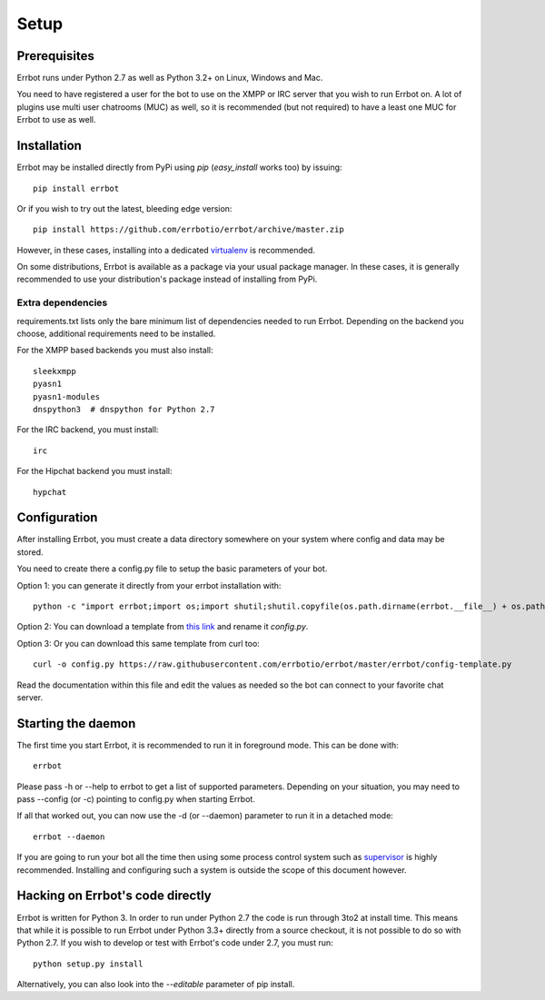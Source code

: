 Setup
=====

Prerequisites
-------------

Errbot runs under Python 2.7 as well as Python 3.2+ on Linux, Windows and Mac.

You need to have registered a user for the bot to use on the XMPP or IRC server that
you wish to run Errbot on. A lot of plugins use multi user chatrooms (MUC) as well, so
it is recommended (but not required) to have a least one MUC for Errbot to use as well.

Installation
------------

Errbot may be installed directly from PyPi using `pip` (`easy_install` works too) by issuing::

    pip install errbot

Or if you wish to try out the latest, bleeding edge version::

    pip install https://github.com/errbotio/errbot/archive/master.zip

However, in these cases, installing into a dedicated `virtualenv`_ is recommended.

On some distributions, Errbot is available as a package via your usual package manager.
In these cases, it is generally recommended to use your distribution's package instead
of installing from PyPi.

Extra dependencies
^^^^^^^^^^^^^^^^^^

requirements.txt lists only the bare minimum list of dependencies needed to run Errbot.
Depending on the backend you choose, additional requirements need to be installed.

For the XMPP based backends you must also install::

    sleekxmpp
    pyasn1
    pyasn1-modules
    dnspython3  # dnspython for Python 2.7

For the IRC backend, you must install::

    irc

For the Hipchat backend you must install::

    hypchat

Configuration
-------------

After installing Errbot, you must create a data directory somewhere on your system where
config and data may be stored.

You need to create there a config.py file to setup the basic parameters of your bot.


Option 1: you can generate it directly from your errbot installation with::

    python -c "import errbot;import os;import shutil;shutil.copyfile(os.path.dirname(errbot.__file__) + os.path.sep + 'config-template.py', 'config.py')"

Option 2: You can download a template from `this link <https://raw.githubusercontent.com/errbotio/errbot/master/errbot/config-template.py>`_ 
and rename it `config.py`.

Option 3: Or you can download this same template from curl too::

    curl -o config.py https://raw.githubusercontent.com/errbotio/errbot/master/errbot/config-template.py


Read the documentation within this file and edit the values as needed so the bot can
connect to your favorite chat server.

Starting the daemon
-------------------

The first time you start Errbot, it is recommended to run it in foreground mode. This can
be done with::

    errbot

Please pass -h or --help to errbot to get a list of supported parameters.
Depending on your situation, you may need to pass --config (or -c) pointing to config.py
when starting Errbot.

If all that worked out, you can now use the -d (or --daemon) parameter to run it in a
detached mode::

    errbot --daemon

If you are going to run your bot all the time then using some process control system
such as `supervisor`_ is highly recommended. Installing and configuring such a system
is outside the scope of this document however.

Hacking on Errbot's code directly
---------------------------------

Errbot is written for Python 3. In order to run under Python 2.7 the code is run through
3to2 at install time. This means that while it is possible to run Errbot under Python 3.3+
directly from a source checkout, it is not possible to do so with Python 2.7.
If you wish to develop or test with Errbot's code under 2.7, you must run::

    python setup.py install

Alternatively, you can also look into the `--editable` parameter of pip install.

.. _virtualenv: https://pypi.python.org/pypi/virtualenv
.. _supervisor: http://supervisord.org/

